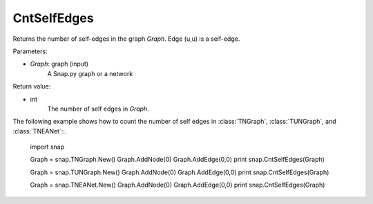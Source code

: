 CntSelfEdges
''''''''''''


.. function:: CntSelfEdges (Graph)

Returns the number of self-edges in the graph *Graph*. Edge (u,u) is a self-edge.

Parameters:

- *Graph*: graph (input)
    A Snap.py graph or a network

Return value:

- int
    The number of self edges in *Graph*.

The following example shows how to count the number of self edges in :class:`TNGraph`, :class:`TUNGraph`, and :class:`TNEANet`::.

    import snap

    Graph = snap.TNGraph.New()
    Graph.AddNode(0)
    Graph.AddEdge(0,0)
    print snap.CntSelfEdges(Graph)

    Graph = snap.TUNGraph.New()
    Graph.AddNode(0)
    Graph.AddEdge(0,0)
    print snap.CntSelfEdges(Graph)

    Graph = snap.TNEANet.New()
    Graph.AddNode(0)
    Graph.AddEdge(0,0)
    print snap.CntSelfEdges(Graph)
